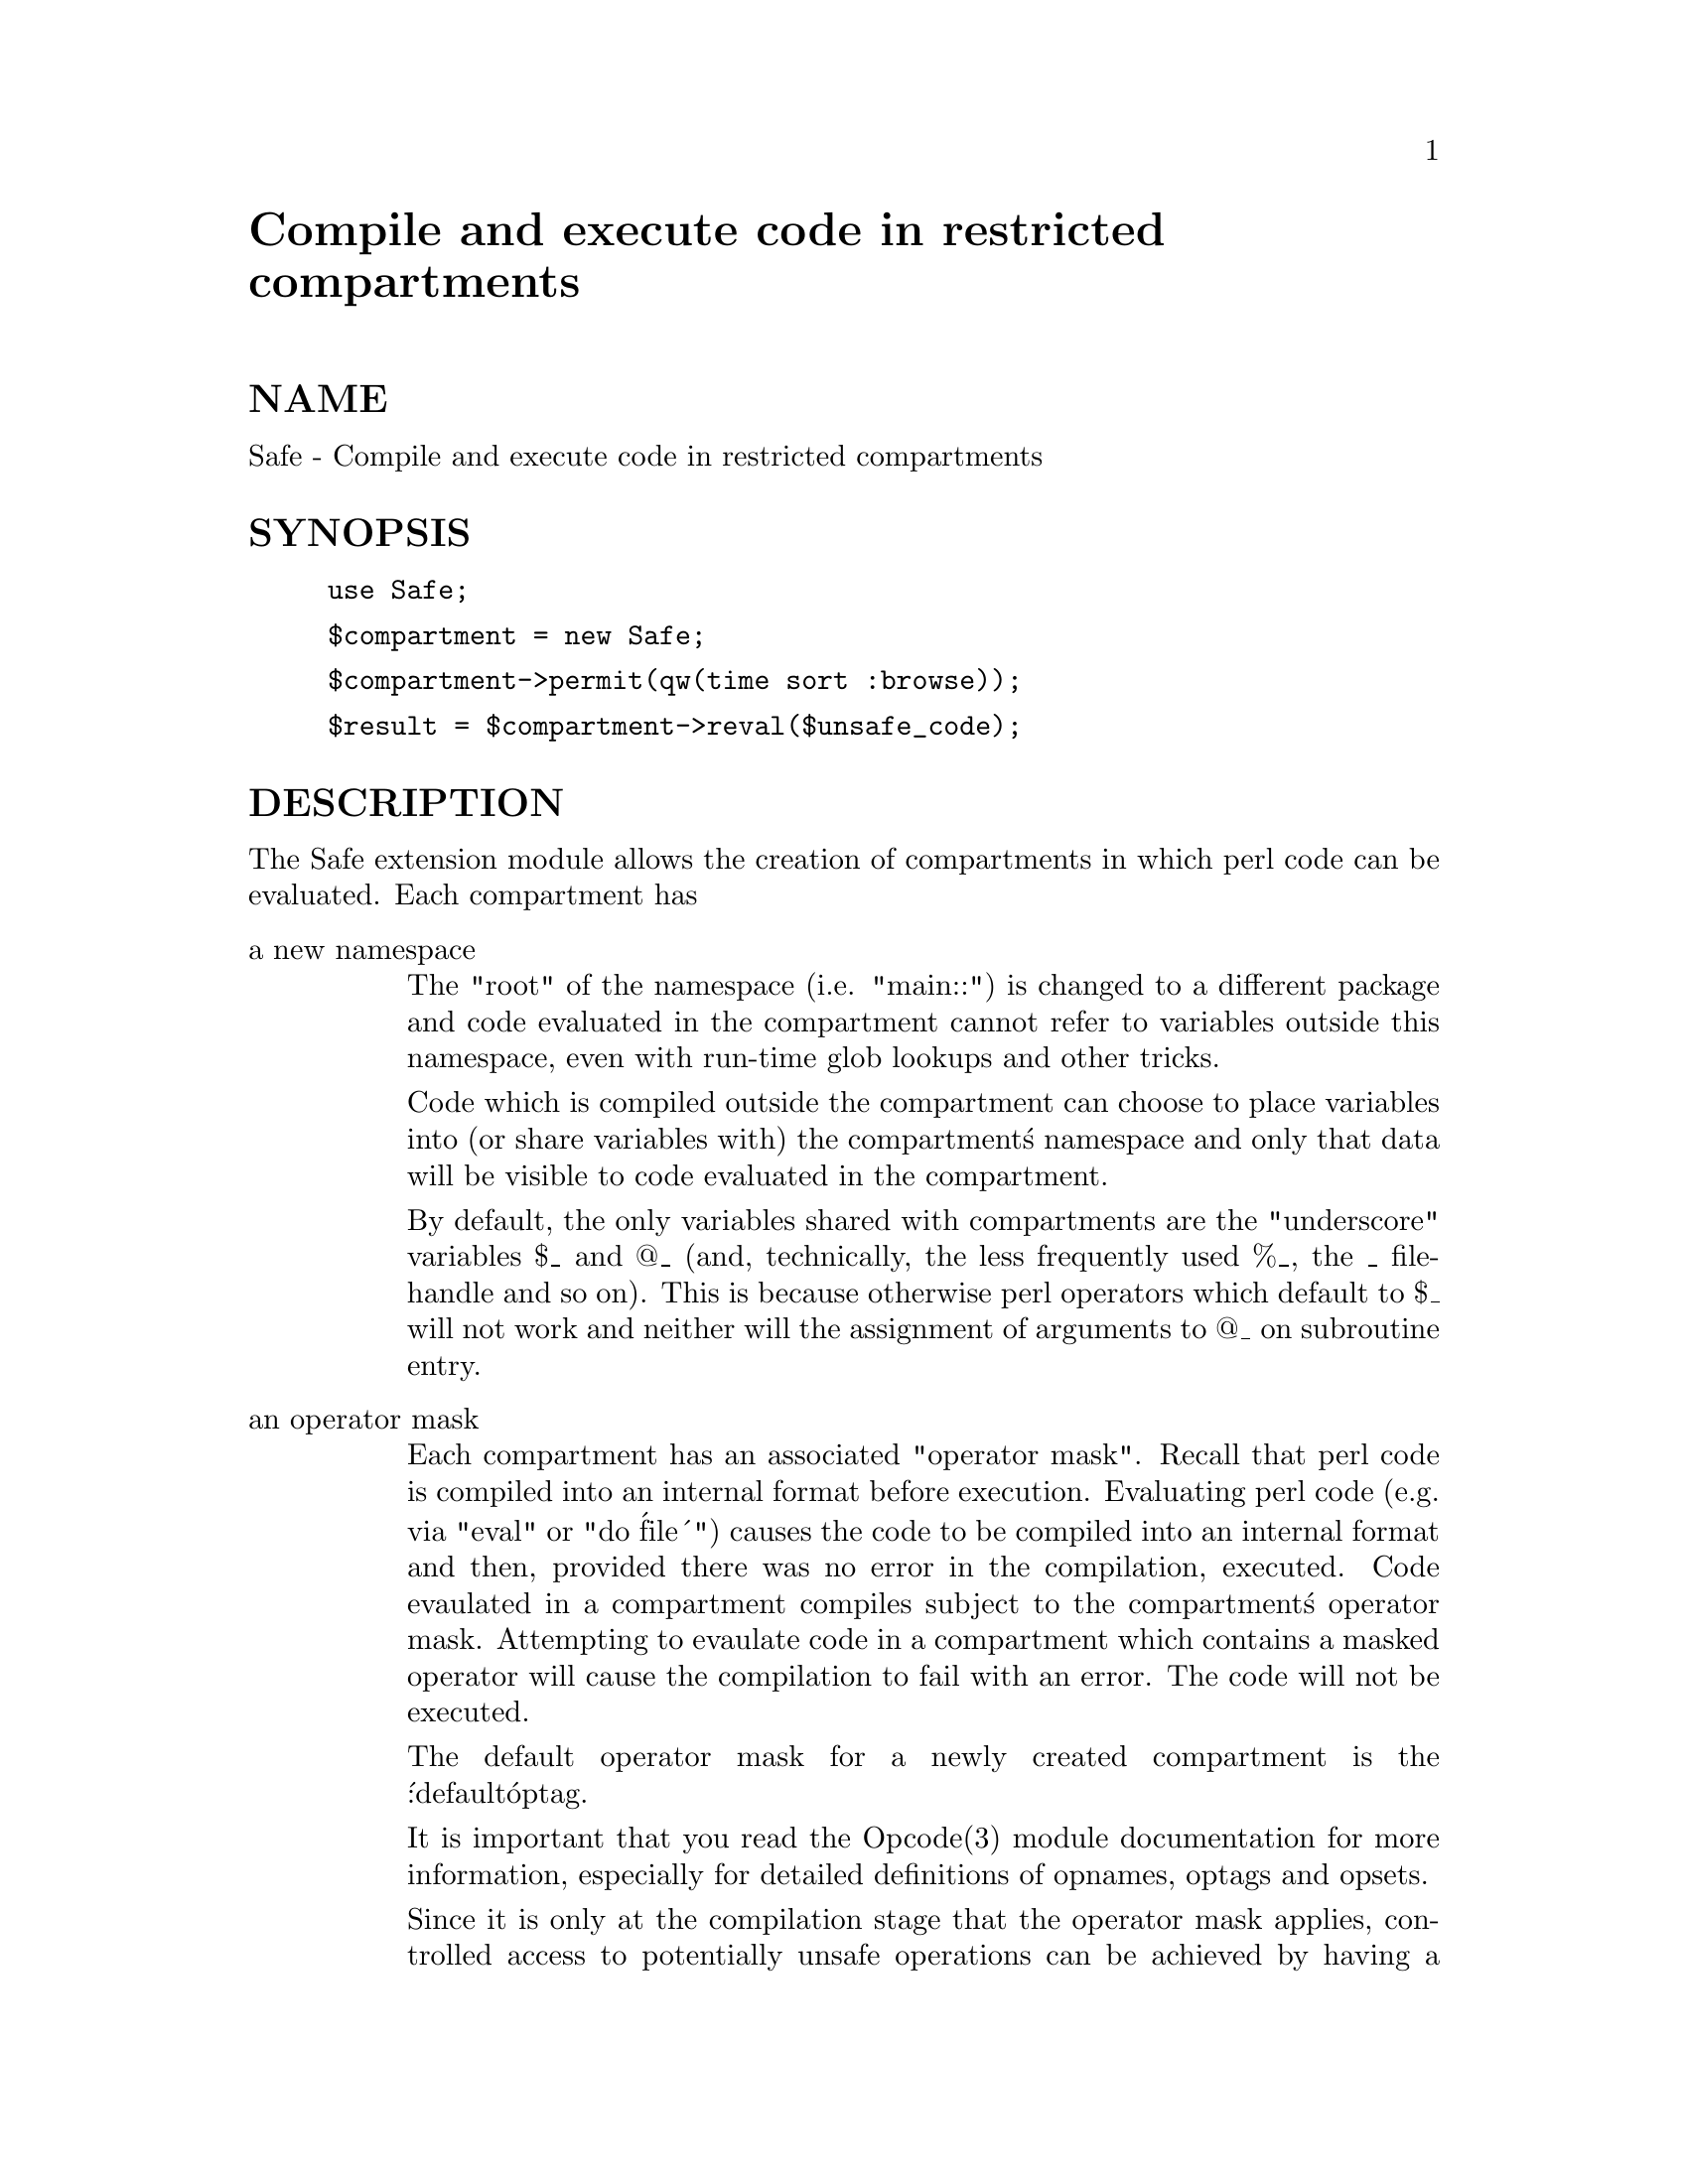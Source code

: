 @node Safe, Search/Base, SHA, Module List
@unnumbered Compile and execute code in restricted compartments


@unnumberedsec NAME

Safe - Compile and execute code in restricted compartments

@unnumberedsec SYNOPSIS

@example
use Safe;
@end example

@example
$compartment = new Safe;
@end example

@example
$compartment->permit(qw(time sort :browse));
@end example

@example
$result = $compartment->reval($unsafe_code);
@end example

@unnumberedsec DESCRIPTION

The Safe extension module allows the creation of compartments
in which perl code can be evaluated. Each compartment has

@table @asis
@item a new namespace
The "root" of the namespace (i.e. "main::") is changed to a
different package and code evaluated in the compartment cannot
refer to variables outside this namespace, even with run-time
glob lookups and other tricks.

Code which is compiled outside the compartment can choose to place
variables into (or share variables with) the compartment@'s namespace
and only that data will be visible to code evaluated in the
compartment.

By default, the only variables shared with compartments are the
"underscore" variables $_ and @@_ (and, technically, the less frequently
used %_, the _ filehandle and so on). This is because otherwise perl
operators which default to $_ will not work and neither will the
assignment of arguments to @@_ on subroutine entry.

@item an operator mask
Each compartment has an associated "operator mask". Recall that
perl code is compiled into an internal format before execution.
Evaluating perl code (e.g. via "eval" or "do @'file@'") causes
the code to be compiled into an internal format and then,
provided there was no error in the compilation, executed.
Code evaulated in a compartment compiles subject to the
compartment@'s operator mask. Attempting to evaulate code in a
compartment which contains a masked operator will cause the
compilation to fail with an error. The code will not be executed.

The default operator mask for a newly created compartment is
the @':default@' optag.

It is important that you read the Opcode(3) module documentation
for more information, especially for detailed definitions of opnames,
optags and opsets.

Since it is only at the compilation stage that the operator mask
applies, controlled access to potentially unsafe operations can
be achieved by having a handle to a wrapper subroutine (written
outside the compartment) placed into the compartment. For example,

@example
$cpt = new Safe;
sub wrapper @{
    # vet arguments and perform potentially unsafe operations
@}
$cpt->share(@'&wrapper@');
@end example

@end table
@unnumberedsec WARNING

The authors make @strong{no warranty}, implied or otherwise, about the
suitability of this software for safety or security purposes.

The authors shall not in any case be liable for special, incidental,
consequential, indirect or other similar damages arising from the use
of this software.

Your mileage will vary. If in any doubt @strong{do not use it}.

@unnumberedsubsec RECENT CHANGES

The interface to the Safe module has changed quite dramatically since
version 1 (as supplied with Perl5.002). Study these pages carefully if
you have code written to use Safe version 1 because you will need to
makes changes.

@unnumberedsubsec Methods in class Safe

To create a new compartment, use

@example
$cpt = new Safe;
@end example

Optional argument is (NAMESPACE), where NAMESPACE is the root namespace
to use for the compartment (defaults to "Safe::Root0", incremented for
each new compartment).

Note that version 1.00 of the Safe module supported a second optional
parameter, MASK.  That functionality has been withdrawn pending deeper
consideration. Use the permit and deny methods described below.

The following methods can then be used on the compartment
object returned by the above constructor. The object argument
is implicit in each case.

@table @asis
@item permit (OP, ...)
Permit the listed operators to be used when compiling code in the
compartment (in @emph{addition} to any operators already permitted).

@item permit_only (OP, ...)
Permit @emph{only} the listed operators to be used when compiling code in
the compartment (no other operators are permitted).

@item deny (OP, ...)
Deny the listed operators from being used when compiling code in the
compartment (other operators may still be permitted).

@item deny_only (OP, ...)
Deny @emph{only} the listed operators from being used when compiling code
in the compartment (all other operators will be permitted).

@item trap (OP, ...)
@itemx untrap (OP, ...)
The trap and untrap methods are synonyms for deny and permit
respectfully.

@item share (NAME, ...)
This shares the variable(s) in the argument list with the compartment.
This is almost identical to exporting variables using the @samp{Exporter(3)} in this node
module.

Each NAME must be the @strong{name} of a variable, typically with the leading
type identifier included. A bareword is treated as a function name.

Examples of legal names are @'$foo@' for a scalar, @'@@foo@' for an
array, @'%foo@' for a hash, @'&foo@' or @'foo@' for a subroutine and @'*foo@'
for a glob (i.e.  all symbol table entries associated with "foo",
including scalar, array, hash, sub and filehandle).

Each NAME is assumed to be in the calling package. See share_from
for an alternative method (which share uses).

@item share_from (PACKAGE, ARRAYREF)
This method is similar to share() but allows you to explicitly name the
package that symbols should be shared from. The symbol names (including
type characters) are supplied as an array reference.

@example
$safe->share_from(@'main@', [ @'$foo@', @'%bar@', @'func@' ]);
@end example

@item varglob (VARNAME)
This returns a glob reference for the symbol table entry of VARNAME in
the package of the compartment. VARNAME must be the @strong{name} of a
variable without any leading type marker. For example,

@example
$cpt = new Safe @'Root@';
$Root::foo = "Hello world";
# Equivalent version which doesn@'t need to know $cpt@'s package name:
$@{$cpt->varglob(@'foo@')@} = "Hello world";
@end example

@item reval (STRING)
This evaluates STRING as perl code inside the compartment.

The code can only see the compartment@'s namespace (as returned by the
root method). The compartment@'s root package appears to be the
@code{main::} package to the code inside the compartment.

Any attempt by the code in STRING to use an operator which is not permitted
by the compartment will cause an error (at run-time of the main program
but at compile-time for the code in STRING).  The error is of the form
"%s trapped by operation mask operation...".

If an operation is trapped in this way, then the code in STRING will
not be executed. If such a trapped operation occurs or any other
compile-time or return error, then $@@ is set to the error message, just
as with an eval().

If there is no error, then the method returns the value of the last
expression evaluated, or a return statement may be used, just as with
subroutines and @strong{eval()}. The context (list or scalar) is determined
by the caller as usual.

This behaviour differs from the beta distribution of the Safe extension
where earlier versions of perl made it hard to mimic the return
behaviour of the eval() command and the context was always scalar.

Some points to note:

If the entereval op is permitted then the code can use eval "..." to
@'hide@' code which might use denied ops. This is not a major problem
since when the code tries to execute the eval it will fail because the
opmask is still in effect. However this technique would allow clever,
and possibly harmful, code to @'probe@' the boundaries of what is
possible.

Any string eval which is executed by code executing in a compartment,
or by code called from code executing in a compartment, will be eval@'d
in the namespace of the compartment. This is potentially a serious
problem.

Consider a function foo() in package pkg compiled outside a compartment
but shared with it. Assume the compartment has a root package called
@'Root@'. If foo() contains an eval statement like eval @'$foo = 1@' then,
normally, $pkg::foo will be set to 1.  If foo() is called from the
compartment (by whatever means) then instead of setting $pkg::foo, the
eval will actually set $Root::pkg::foo.

This can easily be demonstrated by using a module, such as the Socket
module, which uses eval "..." as part of an AUTOLOAD function. You can
@'use@' the module outside the compartment and share an (autoloaded)
function with the compartment. If an autoload is triggered by code in
the compartment, or by any code anywhere that is called by any means
from the compartment, then the eval in the Socket module@'s AUTOLOAD
function happens in the namespace of the compartment. Any variables
created or used by the eval@'d code are now under the control of
the code in the compartment.

A similar effect applies to all runtime symbol lookups in code
called from a compartment but not compiled within it.

@item rdo (FILENAME)
This evaluates the contents of file FILENAME inside the compartment.
See above documentation on the reval method for further details.

@item root (NAMESPACE)
This method returns the name of the package that is the root of the
compartment@'s namespace.

Note that this behaviour differs from version 1.00 of the Safe module
where the root module could be used to change the namespace. That
functionality has been withdrawn pending deeper consideration.

@item mask (MASK)
This is a get-or-set method for the compartment@'s operator mask.

With no MASK argument present, it returns the current operator mask of
the compartment.

With the MASK argument present, it sets the operator mask for the
compartment (equivalent to calling the deny_only method).

@end table
@unnumberedsubsec Some Safety Issues

This section is currently just an outline of some of the things code in
a compartment might do (intentionally or unintentionally) which can
have an effect outside the compartment.

@table @asis
@item Memory
Consuming all (or nearly all) available memory.

@item CPU
Causing infinite loops etc.

@item Snooping
Copying private information out of your system. Even something as
simple as your user name is of value to others. Much useful information
could be gleaned from your environment variables for example.

@item Signals
Causing signals (especially SIGFPE and SIGALARM) to affect your process.

Setting up a signal handler will need to be carefully considered
and controlled.  What mask is in effect when a signal handler
gets called?  If a user can get an imported function to get an
exception and call the user@'s signal handler, does that user@'s
restricted mask get re-instated before the handler is called?
Does an imported handler get called with its original mask or
the user@'s one?

@item State Changes
Ops such as chdir obviously effect the process as a whole and not just
the code in the compartment. Ops such as rand and srand have a similar
but more subtle effect.

@end table
@unnumberedsubsec AUTHOR

Originally designed and implemented by Malcolm Beattie,
mbeattie@@sable.ox.ac.uk.

Reworked to use the Opcode module and other changes added by Tim Bunce
<@file{Tim.Bunce@@ig.co.uk}>.

